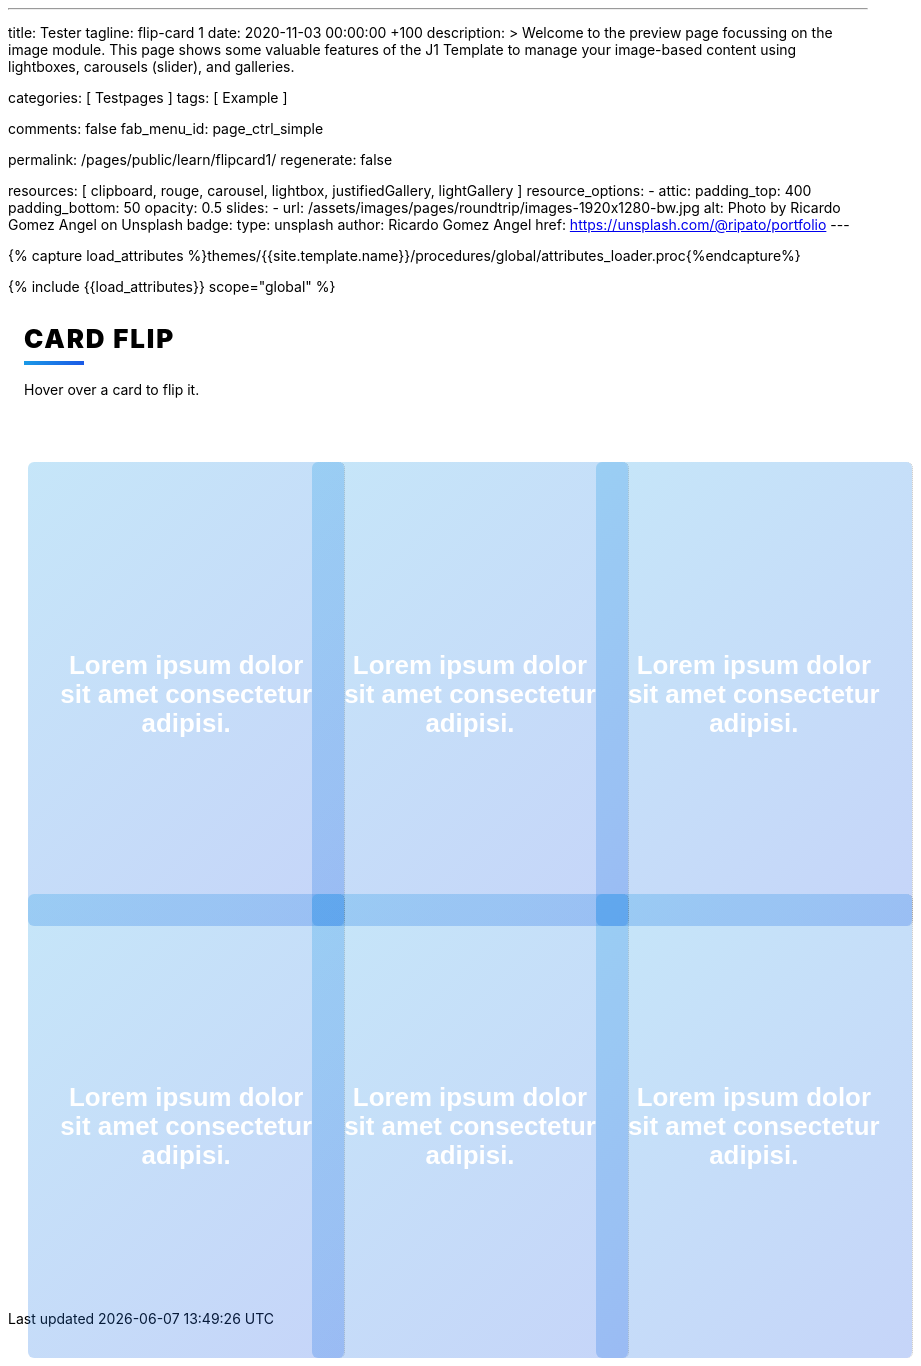 ---
title:                                  Tester
tagline:                                flip-card 1
date:                                   2020-11-03 00:00:00 +100
description: >
                                        Welcome to the preview page focussing on the image module. This page
                                        shows some valuable features of the J1 Template to manage your image-based
                                        content using lightboxes, carousels (slider), and galleries.

categories:                             [ Testpages ]
tags:                                   [ Example ]

comments:                               false
fab_menu_id:                            page_ctrl_simple

permalink:                              /pages/public/learn/flipcard1/
regenerate:                             false

resources:                              [
                                          clipboard, rouge, carousel, lightbox,
                                          justifiedGallery, lightGallery
                                        ]
resource_options:
  - attic:
      padding_top:                      400
      padding_bottom:                   50
      opacity:                          0.5
      slides:
        - url:                          /assets/images/pages/roundtrip/images-1920x1280-bw.jpg
          alt:                          Photo by Ricardo Gomez Angel on Unsplash
          badge:
            type:                       unsplash
            author:                     Ricardo Gomez Angel
            href:                       https://unsplash.com/@ripato/portfolio
---

// Page Initializer
// =============================================================================
// Enable the Liquid Preprocessor
:page-liquid:

// Set (local) page attributes here
// -----------------------------------------------------------------------------
// :page--attr:                         <attr-value>
:images-dir:                            {imagesdir}/pages/roundtrip/100_present_images

//  Load Liquid procedures
// -----------------------------------------------------------------------------
{% capture load_attributes %}themes/{{site.template.name}}/procedures/global/attributes_loader.proc{%endcapture%}

// Load page attributes
// -----------------------------------------------------------------------------
{% include {{load_attributes}} scope="global" %}

// Page content
// ~~~~~~~~~~~~~~~~~~~~~~~~~~~~~~~~~~~~~~~~~~~~~~~~~~~~~~~~~~~~~~~~~~~~~~~~~~~~~

// Include sub-documents
// -----------------------------------------------------------------------------

++++
<div class="content">
<h1 class="heading">Card Flip</h1>
<p class="description">Hover over a card to flip it.</p><a class="card" href="#!">
  <div class="front" style="border-right: 1px dotted rgba(0, 0, 0, 0.25); background-image: url(//source.unsplash.com/300x401)">
    <p>Lorem ipsum dolor sit amet consectetur adipisi.</p>
  </div>
  <div class="back">
    <div>
      <p>Consectetur adipisicing elit. Possimus, praesentium?</p>
      <p>Provident consectetur natus voluptatem quis tenetur sed beatae eius sint.</p>
      <button class="button">Click Here</button>
    </div>
  </div></a><a class="card" href="#!">
  <div class="front" style="border-right: 1px dotted rgba(0, 0, 0, 0.25); background-image: url(//source.unsplash.com/300x402)">
    <p>Lorem ipsum dolor sit amet consectetur adipisi.</p>
  </div>
  <div class="back">
    <div>
      <p>Consectetur adipisicing elit. Possimus, praesentium?</p>
      <p>Provident consectetur natus voluptatem quis tenetur sed beatae eius sint.</p>
      <button class="button">Click Here</button>
    </div>
  </div></a><a class="card" href="#!">
  <div class="front" style="border-right: 1px dotted rgba(0, 0, 0, 0.25); background-image: url(//source.unsplash.com/300x403)">
    <p>Lorem ipsum dolor sit amet consectetur adipisi.</p>
  </div>
  <div class="back">
    <div>
      <p>Consectetur adipisicing elit. Possimus, praesentium?</p>
      <p>Provident consectetur natus voluptatem quis tenetur sed beatae eius sint.</p>
      <button class="button">Click Here</button>
    </div>
  </div></a><a class="card" href="#!">
  <div class="front" style="border-right: 1px dotted rgba(0, 0, 0, 0.25); background-image: url(//source.unsplash.com/300x404)">
    <p>Lorem ipsum dolor sit amet consectetur adipisi.</p>
  </div>
  <div class="back">
    <div>
      <p>Consectetur adipisicing elit. Possimus, praesentium?</p>
      <p>Provident consectetur natus voluptatem quis tenetur sed beatae eius sint.</p>
      <button class="button">Click Here</button>
    </div>
  </div></a><a class="card" href="#!">
  <div class="front" style="border-right: 1px dotted rgba(0, 0, 0, 0.25); background-image: url(//source.unsplash.com/300x405)">
    <p>Lorem ipsum dolor sit amet consectetur adipisi.</p>
  </div>
  <div class="back">
    <div>
      <p>Consectetur adipisicing elit. Possimus, praesentium?</p>
      <p>Provident consectetur natus voluptatem quis tenetur sed beatae eius sint.</p>
      <button class="button">Click Here</button>
    </div>
  </div></a><a class="card" href="#!">
  <div class="front" style="border-right: 1px dotted rgba(0, 0, 0, 0.25); background-image: url(//source.unsplash.com/300x406)">
    <p>Lorem ipsum dolor sit amet consectetur adipisi.</p>
  </div>
  <div class="back">
    <div>
      <p>Consectetur adipisicing elit. Possimus, praesentium?</p>
      <p>Provident consectetur natus voluptatem quis tenetur sed beatae eius sint.</p>
      <button class="button">Click Here</button>
    </div>
  </div></a>
</div>


<style>

.content {
  display: flex;
  margin: 0 auto;
  justify-content: center;
  align-items: center;
  flex-wrap: wrap;
  max-width: 1000px;
}

.heading {
  width: 100%;
  margin-left: 1rem;
  font-weight: 900;
  font-size: 1.618rem;
  text-transform: uppercase;
  letter-spacing: 0.1ch;
  line-height: 1;
  padding-bottom: 0.5em;
  margin-bottom: 1rem;
  position: relative;
}
.heading:after {
  display: block;
  content: "";
  position: absolute;
  width: 60px;
  height: 4px;
  background: linear-gradient(135deg, #1a9be6, #1a57e6);
  bottom: 0;
}

.description {
  width: 100%;
  margin-top: 0;
  margin-left: 1rem;
  margin-bottom: 3rem;
}

.card {
  color: inherit;
  cursor: pointer;
  width: calc(33% - 2rem);
  min-width: calc(33% - 2rem);
  height: 400px;
  min-height: 400px;
  perspective: 1000px;
  margin: 1rem;
  position: relative;
}
@media screen and (max-width: 800px) {
  .card {
    width: calc(50% - 2rem);
  }
}
@media screen and (max-width: 500px) {
  .card {
    width: 100%;
  }
}

.front,
.back {
  display: flex;
  border-radius: 6px;
  background-position: center;
  background-size: cover;
  text-align: center;
  justify-content: center;
  align-items: center;
  position: absolute;
  height: 100%;
  width: 100%;
  -webkit-backface-visibility: hidden;
  backface-visibility: hidden;
  transform-style: preserve-3d;
  transition: ease-in-out 600ms;
}

.front {
  background-size: cover;
  padding: 2rem;
  font-size: 1.618rem;
  font-weight: 600;
  color: #fff;
  overflow: hidden;
  font-family: Poppins, sans-serif;
}
.front:before {
  position: absolute;
  display: block;
  content: "";
  top: 0;
  left: 0;
  right: 0;
  bottom: 0;
  background: linear-gradient(135deg, #1a9be6, #1a57e6);
  opacity: 0.25;
  z-index: -1;
}
.card:hover .front {
  transform: rotateY(180deg);
}
.card:nth-child(even):hover .front {
  transform: rotateY(-180deg);
}

.back {
  background: #fff;
  transform: rotateY(-180deg);
  padding: 0 2em;
}
.back .button {
  background: linear-gradient(135deg, #1a9be6, #1a57e6);
}
.back .button:before {
  box-shadow: 0 0 10px 10px rgba(26, 87, 230, 0.25);
  background-color: rgba(26, 87, 230, 0.25);
}
.card:hover .back {
  transform: rotateY(0deg);
}
.card:nth-child(even) .back {
  transform: rotateY(180deg);
}
.card:nth-child(even) .back .button {
  background: linear-gradient(135deg, #e61a80, #e61a3c);
}
.card:nth-child(even) .back .button:before {
  box-shadow: 0 0 10px 10px rgba(230, 26, 60, 0.25);
  background-color: rgba(230, 26, 60, 0.25);
}
.card:nth-child(even):hover .back {
  transform: rotateY(0deg);
}

.button {
  transform: translateZ(40px);
  cursor: pointer;
  -webkit-backface-visibility: hidden;
  backface-visibility: hidden;
  font-weight: bold;
  color: #fff;
  padding: 0.5em 1em;
  border-radius: 100px;
  font: inherit;
  border: none;
  position: relative;
  transform-style: preserve-3d;
  transition: 300ms ease;
}
.button:before {
  transition: 300ms ease;
  position: absolute;
  display: block;
  content: "";
  transform: translateZ(-40px);
  -webkit-backface-visibility: hidden;
  backface-visibility: hidden;
  height: calc(100% - 20px);
  width: calc(100% - 20px);
  border-radius: 100px;
  left: 10px;
  top: 16px;
}
.button:hover {
  transform: translateZ(55px);
}
.button:hover:before {
  transform: translateZ(-55px);
}
.button:active {
  transform: translateZ(20px);
}
.button:active:before {
  transform: translateZ(-20px);
  top: 12px;
}
</style>
++++
